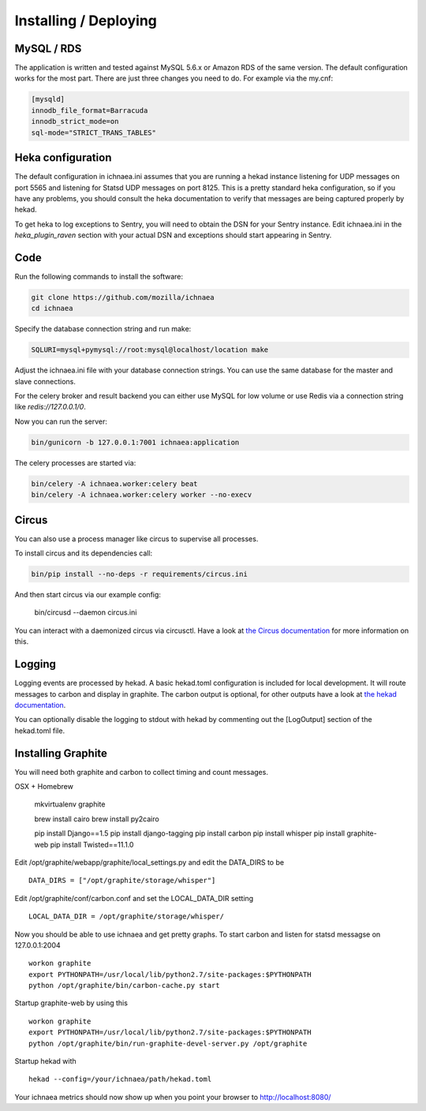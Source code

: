 .. _deploy:

======================
Installing / Deploying
======================

MySQL / RDS
===========

The application is written and tested against MySQL 5.6.x or Amazon RDS of the
same version. The default configuration works for the most part. There are
just three changes you need to do. For example via the my.cnf:

.. code-block:: ini

    [mysqld]
    innodb_file_format=Barracuda
    innodb_strict_mode=on
    sql-mode="STRICT_TRANS_TABLES"


Heka configuration
==================

The default configuration in ichnaea.ini assumes that you are running
a hekad instance listening for UDP messages on port 5565 and listening
for Statsd UDP messages on port 8125. This is a pretty standard heka
configuration, so if you have any problems, you should consult the heka
documentation to verify that messages are being captured properly by hekad.

To get heka to log exceptions to Sentry, you will need to obtain the
DSN for your Sentry instance. Edit ichnaea.ini in the `heka_plugin_raven`
section with your actual DSN and exceptions should start appearing in Sentry.

Code
====

Run the following commands to install the software:

.. code-block:: bash

   git clone https://github.com/mozilla/ichnaea
   cd ichnaea

Specify the database connection string and run make:

.. code-block:: bash

    SQLURI=mysql+pymysql://root:mysql@localhost/location make

Adjust the ichnaea.ini file with your database connection strings.
You can use the same database for the master and slave connections.

For the celery broker and result backend you can either use MySQL for low
volume or use Redis via a connection string like `redis://127.0.0.1/0`.

Now you can run the server:

.. code-block:: bash

   bin/gunicorn -b 127.0.0.1:7001 ichnaea:application

The celery processes are started via:

.. code-block:: bash

   bin/celery -A ichnaea.worker:celery beat
   bin/celery -A ichnaea.worker:celery worker --no-execv


Circus
======

You can also use a process manager like circus to supervise all processes.

To install circus and its dependencies call:

.. code-block:: bash

    bin/pip install --no-deps -r requirements/circus.ini

And then start circus via our example config:

    bin/circusd --daemon circus.ini

You can interact with a daemonized circus via circusctl. Have a look at
`the Circus documentation <https://circus.readthedocs.org/>`_ for more
information on this.


Logging
=======

Logging events are processed by hekad. A basic hekad.toml
configuration is included for local development. It will route
messages to carbon and display in graphite. The carbon output is optional,
for other outputs have a look at
`the hekad documentation <http://hekad.readthedocs.org/>`_.

You can optionally disable the logging to stdout with hekad by
commenting out the [LogOutput] section of the hekad.toml file.


Installing Graphite
===================

You will need both graphite and carbon to collect timing and count
messages.

OSX + Homebrew

    mkvirtualenv graphite

    brew install cairo
    brew install py2cairo

    pip install Django==1.5
    pip install django-tagging
    pip install carbon
    pip install whisper
    pip install graphite-web
    pip install Twisted==11.1.0 

Edit /opt/graphite/webapp/graphite/local_settings.py and edit the
DATA_DIRS to be ::

    DATA_DIRS = ["/opt/graphite/storage/whisper"]

Edit /opt/graphite/conf/carbon.conf and set the LOCAL_DATA_DIR setting ::

    LOCAL_DATA_DIR = /opt/graphite/storage/whisper/

Now you should be able to use ichnaea and get pretty graphs.
To start carbon and listen for statsd messagse on 127.0.0.1:2004 ::

    workon graphite
    export PYTHONPATH=/usr/local/lib/python2.7/site-packages:$PYTHONPATH
    python /opt/graphite/bin/carbon-cache.py start

Startup graphite-web by using this ::

    workon graphite
    export PYTHONPATH=/usr/local/lib/python2.7/site-packages:$PYTHONPATH
    python /opt/graphite/bin/run-graphite-devel-server.py /opt/graphite

Startup hekad with ::

    hekad --config=/your/ichnaea/path/hekad.toml

Your ichnaea metrics should now show up when you point your browser to
http://localhost:8080/
